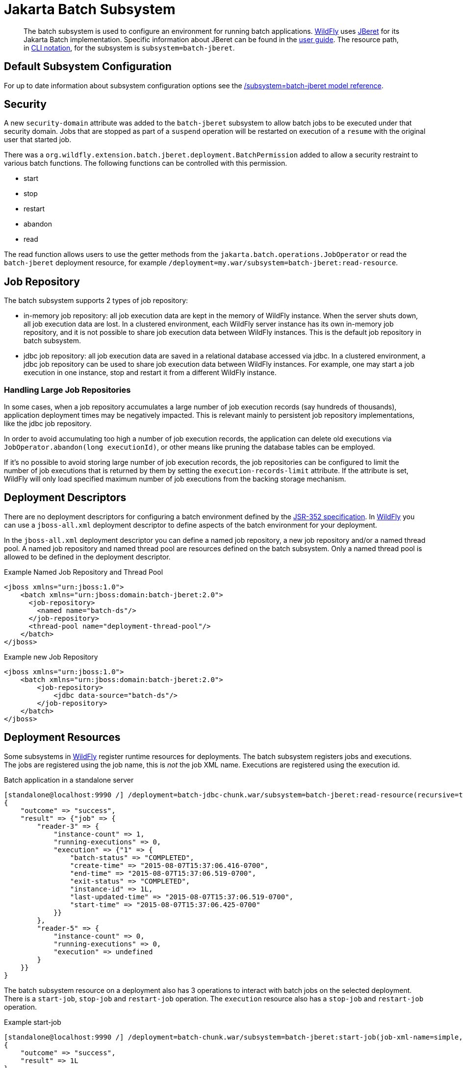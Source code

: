 [[Jakarta_Batch]]
= Jakarta Batch Subsystem

ifdef::env-github[]
:tip-caption: :bulb:
:note-caption: :information_source:
:important-caption: :heavy_exclamation_mark:
:caution-caption: :fire:
:warning-caption: :warning:
endif::[]

[abstract]

The batch subsystem is used to configure an environment for running
batch applications. https://wildfly.org[WildFly] uses
https://github.com/jberet/jsr352[JBeret] for its Jakarta Batch implementation.
Specific information about JBeret can be found in the
http://jberet.gitbooks.io/jberet-user-guide/content/[user guide]. The
resource path, in <<CLI_Recipes,CLI notation>>, for the subsystem
is `subsystem=batch-jberet`.

[[default-subsystem-configuration]]
== Default Subsystem Configuration

For up to date information about subsystem configuration options see the
link:feature-pack/doc/reference/subsystem/batch-jberet/index.html[/subsystem=batch-jberet model reference].

[[security]]
== Security

A new `security-domain` attribute was added to the `batch-jberet`
subsystem to allow batch jobs to be executed under that security domain.
Jobs that are stopped as part of a `suspend` operation will be restarted
on execution of a `resume` with the original user that started job.

There was a
`org.wildfly.extension.batch.jberet.deployment.BatchPermission` added to
allow a security restraint to various batch functions. The following
functions can be controlled with this permission.

* start
* stop
* restart
* abandon
* read

The read function allows users to use the getter methods from the
`jakarta.batch.operations.JobOperator` or read the `batch-jberet`
deployment resource, for example
`/deployment=my.war/subsystem=batch-jberet:read-resource`.

[[job-repository]]
== Job Repository

The batch subsystem supports 2 types of job repository:

* in-memory job repository: all job execution data are kept in the memory
of WildFly instance. When the server shuts down, all job execution data
are lost. In a clustered environment, each WildFly server instance has its
own in-memory job repository, and it is not possible to share job execution
data between WildFly instances. This is the default job repository in
batch subsystem.

* jdbc job repository: all job execution data are saved in a relational
database accessed via jdbc. In a clustered environment, a jdbc job repository
can be used to share job execution data between WildFly instances.
For example, one may start a job execution in one instance, stop and restart
it from a different WildFly instance.

=== Handling Large Job Repositories

In some cases, when a job repository accumulates a large number of job
execution records (say hundreds of thousands), application deployment times may
be negatively impacted. This is relevant mainly to persistent job repository
implementations, like the jdbc job repository.

In order to avoid accumulating too high a number of job execution records, the
application can delete old executions via
`JobOperator.abandon(long executionId)`, or other means like pruning the
database tables can be employed.

If it's no possible to avoid storing large number of job execution records,
the job repositories can be configured to limit the number of job executions
that is returned by them by setting the `execution-records-limit` attribute.
If the attribute is set, WildFly will only load specified maximum number of
job executions from the backing storage mechanism.

[[deployment-descriptors]]
== Deployment Descriptors

There are no deployment descriptors for configuring a batch environment
defined by the https://www.jcp.org/en/jsr/detail?id=352[JSR-352
specification]. In https://wildfly.org[WildFly] you can use a
`jboss-all.xml` deployment descriptor to define aspects of the batch
environment for your deployment.

In the `jboss-all.xml` deployment descriptor you can define a named job
repository, a new job repository and/or a named thread pool. A named job
repository and named thread pool are resources defined on the batch
subsystem. Only a named thread pool is allowed to be defined in the
deployment descriptor.

.Example Named Job Repository and Thread Pool

[source,xml,options="nowrap"]
----
<jboss xmlns="urn:jboss:1.0">
    <batch xmlns="urn:jboss:domain:batch-jberet:2.0">
      <job-repository>
        <named name="batch-ds"/>
      </job-repository>
      <thread-pool name="deployment-thread-pool"/>
    </batch>
</jboss>
----

.Example new Job Repository

[source,xml,options="nowrap"]
----
<jboss xmlns="urn:jboss:1.0">
    <batch xmlns="urn:jboss:domain:batch-jberet:2.0">
        <job-repository>
            <jdbc data-source="batch-ds"/>
        </job-repository>
    </batch>
</jboss>
----

[[deployment-resources]]
== Deployment Resources

Some subsystems in https://wildfly.org[WildFly] register runtime
resources for deployments. The batch subsystem registers jobs and
executions. The jobs are registered using the job name, this is _not_
the job XML name. Executions are registered using the execution id.

.Batch application in a standalone server

[source,options="nowrap"]
----
[standalone@localhost:9990 /] /deployment=batch-jdbc-chunk.war/subsystem=batch-jberet:read-resource(recursive=true,include-runtime=true)
{
    "outcome" => "success",
    "result" => {"job" => {
        "reader-3" => {
            "instance-count" => 1,
            "running-executions" => 0,
            "execution" => {"1" => {
                "batch-status" => "COMPLETED",
                "create-time" => "2015-08-07T15:37:06.416-0700",
                "end-time" => "2015-08-07T15:37:06.519-0700",
                "exit-status" => "COMPLETED",
                "instance-id" => 1L,
                "last-updated-time" => "2015-08-07T15:37:06.519-0700",
                "start-time" => "2015-08-07T15:37:06.425-0700"
            }}
        },
        "reader-5" => {
            "instance-count" => 0,
            "running-executions" => 0,
            "execution" => undefined
        }
    }}
}
----

The batch subsystem resource on a deployment also has 3 operations to
interact with batch jobs on the selected deployment. There is a
`start-job`, `stop-job` and `restart-job` operation. The `execution`
resource also has a `stop-job` and `restart-job` operation.

.Example start-job

[source,options="nowrap"]
----
[standalone@localhost:9990 /] /deployment=batch-chunk.war/subsystem=batch-jberet:start-job(job-xml-name=simple, properties={writer.sleep=5000})
{
    "outcome" => "success",
    "result" => 1L
}
----

.Example stop-job

[source,options="nowrap"]
----
[standalone@localhost:9990 /] /deployment=batch-chunk.war/subsystem=batch-jberet:stop-job(execution-id=2)
----

.Example restart-job

[source,options="nowrap"]
----
[standalone@localhost:9990 /] /deployment=batch-chunk.war/subsystem=batch-jberet:restart-job(execution-id=2)
{
    "outcome" => "success",
    "result" => 3L
}
----

.Result of resource after the 3 executions

[source,options="nowrap"]
----
[standalone@localhost:9990 /] /deployment=batch-chunk.war/subsystem=batch-jberet:read-resource(recursive=true, include-runtime=true)
{
    "outcome" => "success",
    "result" => {"job" => {"chunkPartition" => {
        "instance-count" => 2,
        "running-executions" => 0,
        "execution" => {
            "1" => {
                "batch-status" => "COMPLETED",
                "create-time" => "2015-08-07T15:41:55.504-0700",
                "end-time" => "2015-08-07T15:42:15.513-0700",
                "exit-status" => "COMPLETED",
                "instance-id" => 1L,
                "last-updated-time" => "2015-08-07T15:42:15.513-0700",
                "start-time" => "2015-08-07T15:41:55.504-0700"
            },
            "2" => {
                "batch-status" => "STOPPED",
                "create-time" => "2015-08-07T15:44:39.879-0700",
                "end-time" => "2015-08-07T15:44:54.882-0700",
                "exit-status" => "STOPPED",
                "instance-id" => 2L,
                "last-updated-time" => "2015-08-07T15:44:54.882-0700",
                "start-time" => "2015-08-07T15:44:39.879-0700"
            },
            "3" => {
                "batch-status" => "COMPLETED",
                "create-time" => "2015-08-07T15:45:48.162-0700",
                "end-time" => "2015-08-07T15:45:53.165-0700",
                "exit-status" => "COMPLETED",
                "instance-id" => 2L,
                "last-updated-time" => "2015-08-07T15:45:53.165-0700",
                "start-time" => "2015-08-07T15:45:48.163-0700"
            }
        }
    }}}
}
----

Pro Tip

[TIP]

You can filter jobs by an attribute on the execution resource with the
`query` operation.

.View all stopped jobs

[source,options="nowrap"]
----
/deployment=batch-chunk.war/subsystem=batch-jberet/job=*/execution=*:query(where=["batch-status", "STOPPED"])
----

As with all operations you can see details about the operation using the
`:read-operation-description` operation.

Tab completion

[TIP]

Don't forget that CLI has tab completion which will complete operations
and attributes (arguments) on operations.

.Example start-job operation description

[source,options="nowrap"]
----
[standalone@localhost:9990 /] /deployment=batch-chunk.war/subsystem=batch-jberet:read-operation-description(name=start-job)
{
    "outcome" => "success",
    "result" => {
        "operation-name" => "start-job",
        "description" => "Starts a batch job.",
        "request-properties" => {
            "job-xml-name" => {
                "type" => STRING,
                "description" => "The name of the job XML file to use when starting the job.",
                "expressions-allowed" => false,
                "required" => true,
                "nillable" => false,
                "min-length" => 1L,
                "max-length" => 2147483647L
            },
            "properties" => {
                "type" => OBJECT,
                "description" => "Optional properties to use when starting the batch job.",
                "expressions-allowed" => false,
                "required" => false,
                "nillable" => true,
                "value-type" => STRING
            }
        },
        "reply-properties" => {"type" => LONG},
        "read-only" => false,
        "runtime-only" => true
    }
}
----
